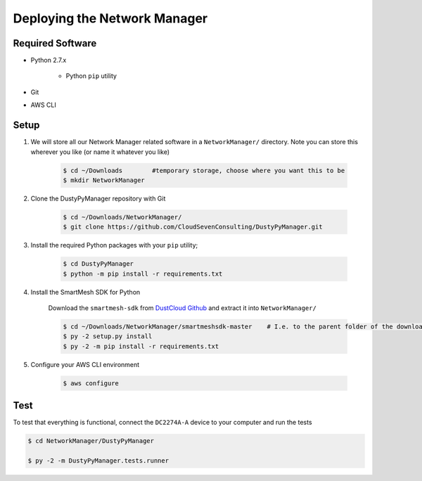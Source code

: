 *****************************
Deploying the Network Manager
*****************************

Required Software
=================

- Python 2.7.x

    + Python ``pip`` utility

- Git
- AWS CLI

Setup
=====

1. We will store all our Network Manager related software in a ``NetworkManager/`` directory. Note you can store this wherever you like (or name it whatever you like)

    .. code-block:: bash

        $ cd ~/Downloads        #temporary storage, choose where you want this to be
        $ mkdir NetworkManager

2. Clone the DustyPyManager repository with Git

    .. code-block:: bash

        $ cd ~/Downloads/NetworkManager/
        $ git clone https://github.com/CloudSevenConsulting/DustyPyManager.git

3. Install the required Python packages with your ``pip`` utility;

    .. code-block:: bash

        $ cd DustyPyManager
        $ python -m pip install -r requirements.txt

4. Install the SmartMesh SDK for Python

    Download the ``smartmesh-sdk`` from `DustCloud Github`_ and extract it into ``NetworkManager/``

    .. code-block:: bash

       $ cd ~/Downloads/NetworkManager/smartmeshsdk-master    # I.e. to the parent folder of the downloaded item
       $ py -2 setup.py install
       $ py -2 -m pip install -r requirements.txt
    .. _DustCloud Github: https://github.com/dustcloud/smartmeshsdk

5. Configure your AWS CLI environment

    .. code-block:: bash

        $ aws configure

Test
====

To test that everything is functional, connect the ``DC2274A-A`` device to your
computer and run the tests

.. code-block:: bash

   $ cd NetworkManager/DustyPyManager

   $ py -2 -m DustyPyManager.tests.runner
